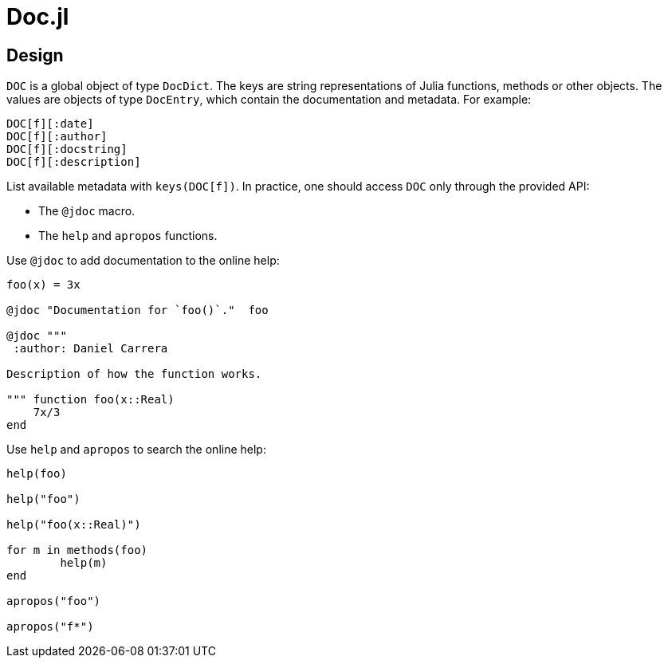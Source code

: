 = Doc.jl

== Design

`DOC` is a global object of type `DocDict`. The keys are string representations
of Julia functions, methods or other objects. The values are objects of type
`DocEntry`, which contain the documentation and metadata. For example:

----
DOC[f][:date]
DOC[f][:author]
DOC[f][:docstring]
DOC[f][:description]
----

List available metadata with `keys(DOC[f])`. In practice, one should access
`DOC` only through the provided API:

* The `@jdoc` macro.
* The `help` and `apropos` functions.

Use `@jdoc` to add documentation to the online help:

[source]
----
foo(x) = 3x

@jdoc "Documentation for `foo()`."  foo

@jdoc """
 :author: Daniel Carrera

Description of how the function works.

""" function foo(x::Real)
    7x/3
end
----

Use `help` and `apropos` to search the online help:

[source]
----
help(foo)

help("foo")

help("foo(x::Real)")

for m in methods(foo)
	help(m)
end

apropos("foo")

apropos("f*")
----

